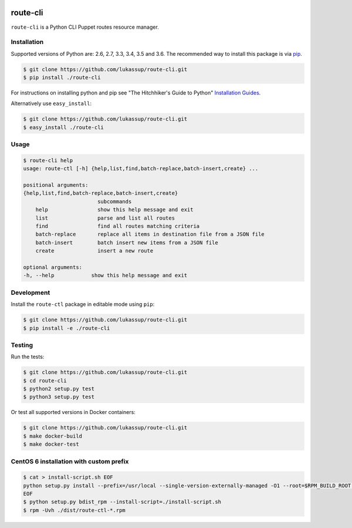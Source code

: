 .. image:: https://travis-ci.org/lukassup/route-ctl.svg?branch=master
    :target: https://travis-ci.org/lukassup/route-ctl

route-cli
=========

``route-cli`` is a Python CLI Puppet routes resource manager.

.. _installation:

Installation
------------

Supported versions of Python are: 2.6, 2.7, 3.3, 3.4, 3.5 and 3.6. The
recommended way to install this package is via `pip
<https://pypi.python.org/pypi/pip>`_.

.. code-block:: bash

    $ git clone https://github.com/lukassup/route-cli.git
    $ pip install ./route-cli

For instructions on installing python and pip see "The Hitchhiker's Guide to
Python" `Installation Guides
<http://docs.python-guide.org/en/latest/starting/installation/>`_.

Alternatively use ``easy_install``:

.. code-block:: bash

    $ git clone https://github.com/lukassup/route-cli.git
    $ easy_install ./route-cli

.. _usage:

Usage
-----

.. code-block::

    $ route-cli help
    usage: route-ctl [-h] {help,list,find,batch-replace,batch-insert,create} ...

    positional arguments:
    {help,list,find,batch-replace,batch-insert,create}
                            subcommands
        help                show this help message and exit
        list                parse and list all routes
        find                find all routes matching criteria
        batch-replace       replace all items in destination file from a JSON file
        batch-insert        batch insert new items from a JSON file
        create              insert a new route

    optional arguments:
    -h, --help            show this help message and exit

.. _development:

Development
-----------

Install the ``route-ctl`` package in editable mode using ``pip``:

.. code-block:: bash

    $ git clone https://github.com/lukassup/route-cli.git
    $ pip install -e ./route-cli

.. _testing:

Testing
-------

Run the tests:

.. code-block:: bash

    $ git clone https://github.com/lukassup/route-cli.git
    $ cd route-cli
    $ python2 setup.py test
    $ python3 setup.py test

Or test all supported versions in Docker containers:

.. code-block:: bash

    $ git clone https://github.com/lukassup/route-cli.git
    $ make docker-build
    $ make docker-test

CentOS 6 installation with custom prefix
----------------------------------------

.. code-block:: bash

    $ cat > install-script.sh EOF
    python setup.py install --prefix=/usr/local --single-version-externally-managed -O1 --root=$RPM_BUILD_ROOT --record=INSTALLED_FILES
    EOF
    $ python setup.py bdist_rpm --install-script=./install-script.sh
    $ rpm -Uvh ./dist/route-ctl-*.rpm

